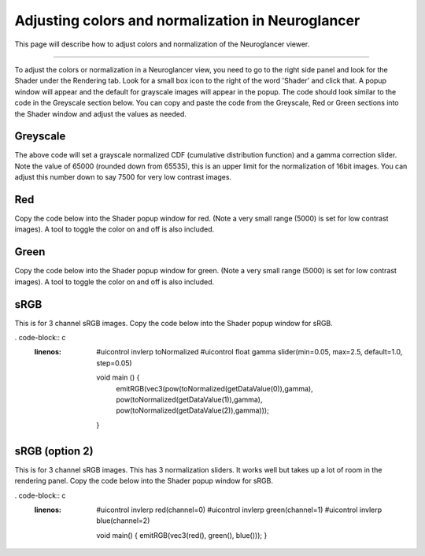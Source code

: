 
Adjusting colors and normalization in Neuroglancer
==================================================
This page will describe how to adjust colors and normalization of the Neuroglancer viewer.

****

To adjust the colors or normalization in a Neuroglancer view, you need to go to the right side panel and look for the Shader
under the Rendering tab. Look for a small box icon to the right of the word 'Shader' and click that. A popup window will
appear and the default for grayscale images will appear in the popup. The code should look similar to the code in the 
Greyscale section below. You can copy and paste
the code from the Greyscale, Red or Green sections into the Shader window and adjust the values as needed.

Greyscale 
~~~~~~~~~

.. code-block:: c
   :linenos:

    #uicontrol invlerp normalized  (range=[0,65535])
    #uicontrol float gamma slider(min=0.05, max=2.5, default=1.0, step=0.05)

    void main() {
        float pix =  normalized();
        pix = pow(pix,gamma);
        emitGrayscale(pix) ;
    }

The above code will set a grayscale normalized CDF (cumulative distribution function) and a gamma correction slider. 
Note the value of 65000 (rounded down from 65535), this is an upper limit for the normalization of 16bit images.
You can adjust this number down to say 7500 for very low contrast images. 


Red
~~~

Copy the code below into the Shader popup window for red. 
(Note a very small range (5000) is set for low contrast images).
A tool to toggle the color on and off is also included.

.. code-block:: c
   :linenos:

    #uicontrol invlerp normalized  (range=[0,5000])
    #uicontrol float gamma slider(min=0.05, max=2.5, default=1.0, step=0.05)
    #uicontrol bool colour checkbox(default=true)

    void main() {
        float pix =  normalized();
        pix = pow(pix,gamma);

        if (colour) {
        emitRGB(vec3(pix,0,0));
        } else {
        emitGrayscale(pix) ;
        }
    }

Green
~~~~~

Copy the code below into the Shader popup window for green. 
(Note a very small range (5000) is set for low contrast images).
A tool to toggle the color on and off is also included.

.. code-block:: c
   :linenos:

    #uicontrol invlerp normalized  (range=[0,5000])
    #uicontrol float gamma slider(min=0.05, max=2.5, default=1.0, step=0.05)
    #uicontrol bool colour checkbox(default=true)

    void main() {
        float pix =  normalized();
        pix = pow(pix,gamma);

        if (colour) {
        emitRGB(vec3(0,pix,0));
        } else {
        emitGrayscale(pix) ;
        }
    }


sRGB
~~~~

This is for 3 channel sRGB images. Copy the code below into the Shader popup window for sRGB.

. code-block:: c
   :linenos:

    #uicontrol invlerp toNormalized
    #uicontrol float gamma slider(min=0.05, max=2.5, default=1.0, step=0.05)

    void main () {
        emitRGB(vec3(pow(toNormalized(getDataValue(0)),gamma), pow(toNormalized(getDataValue(1)),gamma), pow(toNormalized(getDataValue(2)),gamma)));
    }

sRGB (option 2)
~~~~~~~~~~~~~~~

This is for 3 channel sRGB images. This has 3 normalization sliders. It works well but takes up a lot
of room in the rendering panel. Copy the code below into the Shader popup window for sRGB.

. code-block:: c
   :linenos:

    #uicontrol invlerp red(channel=0)
    #uicontrol invlerp green(channel=1)
    #uicontrol invlerp blue(channel=2)

    void main() {
    emitRGB(vec3(red(), green(), blue()));
    }
